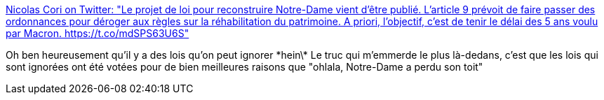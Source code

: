:jbake-type: post
:jbake-status: published
:jbake-title: Nicolas Cori on Twitter: "Le projet de loi pour reconstruire Notre-Dame vient d'être publié. L'article 9 prévoit de faire passer des ordonnances pour déroger aux règles sur la réhabilitation du patrimoine. A priori, l'objectif, c'est de tenir le délai des 5 ans voulu par Macron. https://t.co/mdSPS63U6S"
:jbake-tags: france,politique,histoire,symbolic,_mois_avr.,_année_2019
:jbake-date: 2019-04-25
:jbake-depth: ../
:jbake-uri: shaarli/1556165196000.adoc
:jbake-source: https://nicolas-delsaux.hd.free.fr/Shaarli?searchterm=https%3A%2F%2Ftwitter.com%2Fnicolascori%2Fstatus%2F1121102339862073347&searchtags=france+politique+histoire+symbolic+_mois_avr.+_ann%C3%A9e_2019
:jbake-style: shaarli

https://twitter.com/nicolascori/status/1121102339862073347[Nicolas Cori on Twitter: "Le projet de loi pour reconstruire Notre-Dame vient d'être publié. L'article 9 prévoit de faire passer des ordonnances pour déroger aux règles sur la réhabilitation du patrimoine. A priori, l'objectif, c'est de tenir le délai des 5 ans voulu par Macron. https://t.co/mdSPS63U6S"]

Oh ben heureusement qu'il y a des lois qu'on peut ignorer \*hein\* Le truc qui m'emmerde le plus là-dedans, c'est que les lois qui sont ignorées ont été votées pour de bien meilleures raisons que "ohlala, Notre-Dame a perdu son toit"
